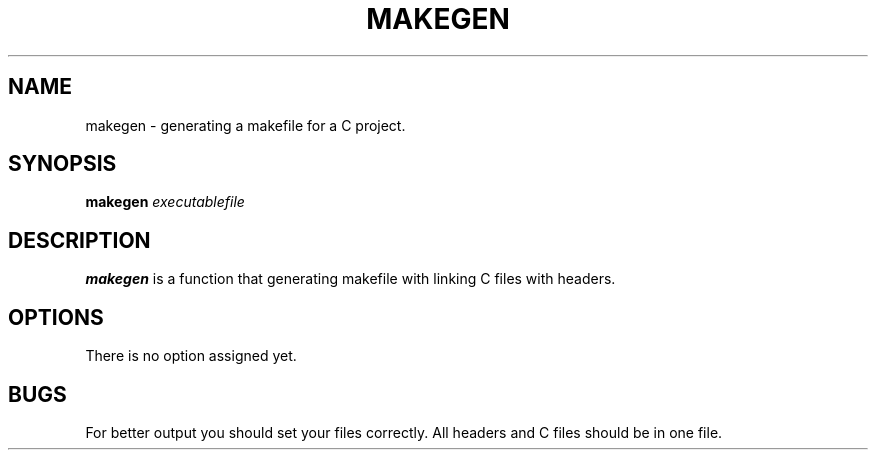 .TH MAKEGEN 1
.SH NAME
makegen \- generating a makefile for a C project.
.SH SYNOPSIS
.B makegen
.IR executablefile
.SH DESCRIPTION
.B makegen
is a function that generating makefile with linking C files with headers.
.SH OPTIONS
There is no option assigned yet.
.SH BUGS
For better output you should set your files correctly.
All headers and C files should be in one file.

